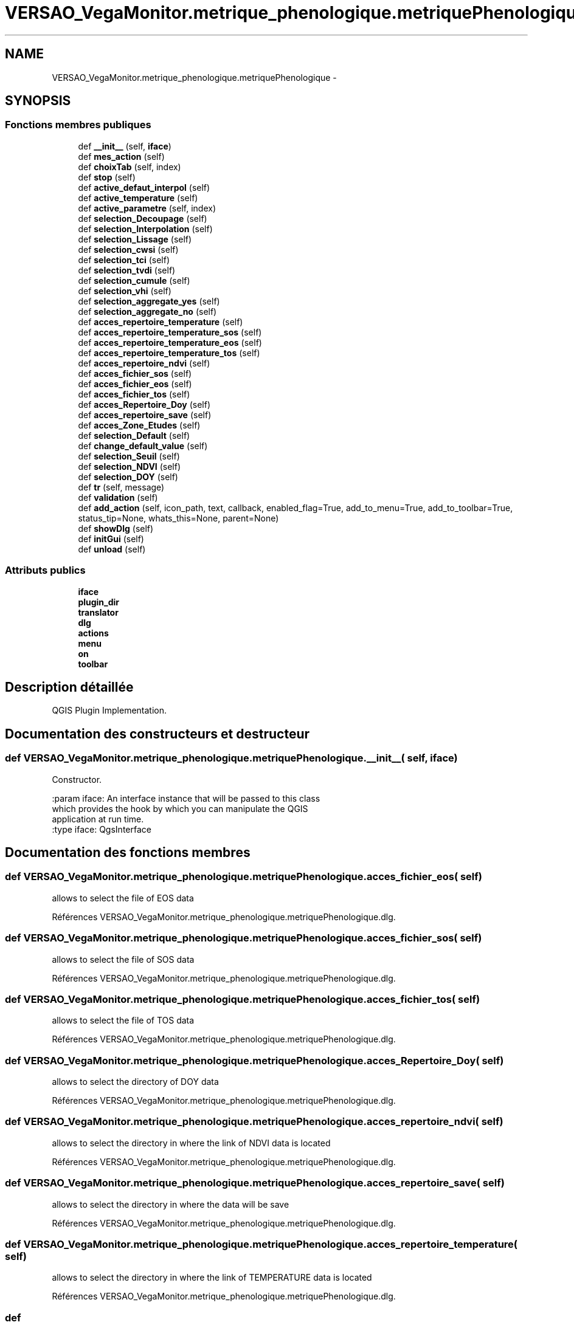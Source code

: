 .TH "VERSAO_VegaMonitor.metrique_phenologique.metriquePhenologique" 3 "Mercredi 3 Août 2016" "VERSAO" \" -*- nroff -*-
.ad l
.nh
.SH NAME
VERSAO_VegaMonitor.metrique_phenologique.metriquePhenologique \- 
.SH SYNOPSIS
.br
.PP
.SS "Fonctions membres publiques"

.in +1c
.ti -1c
.RI "def \fB__init__\fP (self, \fBiface\fP)"
.br
.ti -1c
.RI "def \fBmes_action\fP (self)"
.br
.ti -1c
.RI "def \fBchoixTab\fP (self, index)"
.br
.ti -1c
.RI "def \fBstop\fP (self)"
.br
.ti -1c
.RI "def \fBactive_defaut_interpol\fP (self)"
.br
.ti -1c
.RI "def \fBactive_temperature\fP (self)"
.br
.ti -1c
.RI "def \fBactive_parametre\fP (self, index)"
.br
.ti -1c
.RI "def \fBselection_Decoupage\fP (self)"
.br
.ti -1c
.RI "def \fBselection_Interpolation\fP (self)"
.br
.ti -1c
.RI "def \fBselection_Lissage\fP (self)"
.br
.ti -1c
.RI "def \fBselection_cwsi\fP (self)"
.br
.ti -1c
.RI "def \fBselection_tci\fP (self)"
.br
.ti -1c
.RI "def \fBselection_tvdi\fP (self)"
.br
.ti -1c
.RI "def \fBselection_cumule\fP (self)"
.br
.ti -1c
.RI "def \fBselection_vhi\fP (self)"
.br
.ti -1c
.RI "def \fBselection_aggregate_yes\fP (self)"
.br
.ti -1c
.RI "def \fBselection_aggregate_no\fP (self)"
.br
.ti -1c
.RI "def \fBacces_repertoire_temperature\fP (self)"
.br
.ti -1c
.RI "def \fBacces_repertoire_temperature_sos\fP (self)"
.br
.ti -1c
.RI "def \fBacces_repertoire_temperature_eos\fP (self)"
.br
.ti -1c
.RI "def \fBacces_repertoire_temperature_tos\fP (self)"
.br
.ti -1c
.RI "def \fBacces_repertoire_ndvi\fP (self)"
.br
.ti -1c
.RI "def \fBacces_fichier_sos\fP (self)"
.br
.ti -1c
.RI "def \fBacces_fichier_eos\fP (self)"
.br
.ti -1c
.RI "def \fBacces_fichier_tos\fP (self)"
.br
.ti -1c
.RI "def \fBacces_Repertoire_Doy\fP (self)"
.br
.ti -1c
.RI "def \fBacces_repertoire_save\fP (self)"
.br
.ti -1c
.RI "def \fBacces_Zone_Etudes\fP (self)"
.br
.ti -1c
.RI "def \fBselection_Default\fP (self)"
.br
.ti -1c
.RI "def \fBchange_default_value\fP (self)"
.br
.ti -1c
.RI "def \fBselection_Seuil\fP (self)"
.br
.ti -1c
.RI "def \fBselection_NDVI\fP (self)"
.br
.ti -1c
.RI "def \fBselection_DOY\fP (self)"
.br
.ti -1c
.RI "def \fBtr\fP (self, message)"
.br
.ti -1c
.RI "def \fBvalidation\fP (self)"
.br
.ti -1c
.RI "def \fBadd_action\fP (self, icon_path, text, callback, enabled_flag=True, add_to_menu=True, add_to_toolbar=True, status_tip=None, whats_this=None, parent=None)"
.br
.ti -1c
.RI "def \fBshowDlg\fP (self)"
.br
.ti -1c
.RI "def \fBinitGui\fP (self)"
.br
.ti -1c
.RI "def \fBunload\fP (self)"
.br
.in -1c
.SS "Attributs publics"

.in +1c
.ti -1c
.RI "\fBiface\fP"
.br
.ti -1c
.RI "\fBplugin_dir\fP"
.br
.ti -1c
.RI "\fBtranslator\fP"
.br
.ti -1c
.RI "\fBdlg\fP"
.br
.ti -1c
.RI "\fBactions\fP"
.br
.ti -1c
.RI "\fBmenu\fP"
.br
.ti -1c
.RI "\fBon\fP"
.br
.ti -1c
.RI "\fBtoolbar\fP"
.br
.in -1c
.SH "Description détaillée"
.PP 

.PP
.nf
QGIS Plugin Implementation.
.fi
.PP
 
.SH "Documentation des constructeurs et destructeur"
.PP 
.SS "def VERSAO_VegaMonitor\&.metrique_phenologique\&.metriquePhenologique\&.__init__ ( self,  iface)"

.PP
.nf
Constructor.

:param iface: An interface instance that will be passed to this class
    which provides the hook by which you can manipulate the QGIS
    application at run time.
:type iface: QgsInterface

.fi
.PP
 
.SH "Documentation des fonctions membres"
.PP 
.SS "def VERSAO_VegaMonitor\&.metrique_phenologique\&.metriquePhenologique\&.acces_fichier_eos ( self)"

.PP
.nf
allows to select the file of EOS data    
.fi
.PP
 
.PP
Références VERSAO_VegaMonitor\&.metrique_phenologique\&.metriquePhenologique\&.dlg\&.
.SS "def VERSAO_VegaMonitor\&.metrique_phenologique\&.metriquePhenologique\&.acces_fichier_sos ( self)"

.PP
.nf
allows to select the file of SOS data    
.fi
.PP
 
.PP
Références VERSAO_VegaMonitor\&.metrique_phenologique\&.metriquePhenologique\&.dlg\&.
.SS "def VERSAO_VegaMonitor\&.metrique_phenologique\&.metriquePhenologique\&.acces_fichier_tos ( self)"

.PP
.nf
allows to select the file of TOS data    
.fi
.PP
 
.PP
Références VERSAO_VegaMonitor\&.metrique_phenologique\&.metriquePhenologique\&.dlg\&.
.SS "def VERSAO_VegaMonitor\&.metrique_phenologique\&.metriquePhenologique\&.acces_Repertoire_Doy ( self)"

.PP
.nf
allows to select the directory  of  DOY data   
.fi
.PP
 
.PP
Références VERSAO_VegaMonitor\&.metrique_phenologique\&.metriquePhenologique\&.dlg\&.
.SS "def VERSAO_VegaMonitor\&.metrique_phenologique\&.metriquePhenologique\&.acces_repertoire_ndvi ( self)"

.PP
.nf
allows to select the directory in where  the link of  NDVI data is located    
.fi
.PP
 
.PP
Références VERSAO_VegaMonitor\&.metrique_phenologique\&.metriquePhenologique\&.dlg\&.
.SS "def VERSAO_VegaMonitor\&.metrique_phenologique\&.metriquePhenologique\&.acces_repertoire_save ( self)"

.PP
.nf
allows to select the directory in where  the data will be save   
.fi
.PP
 
.PP
Références VERSAO_VegaMonitor\&.metrique_phenologique\&.metriquePhenologique\&.dlg\&.
.SS "def VERSAO_VegaMonitor\&.metrique_phenologique\&.metriquePhenologique\&.acces_repertoire_temperature ( self)"

.PP
.nf
allows to select the directory in where  the link of  TEMPERATURE data is located    
.fi
.PP
 
.PP
Références VERSAO_VegaMonitor\&.metrique_phenologique\&.metriquePhenologique\&.dlg\&.
.SS "def VERSAO_VegaMonitor\&.metrique_phenologique\&.metriquePhenologique\&.acces_repertoire_temperature_eos ( self)"

.PP
.nf
allows to select the directory in where  the link of  EOS data is located    
.fi
.PP
 
.PP
Références VERSAO_VegaMonitor\&.metrique_phenologique\&.metriquePhenologique\&.dlg\&.
.SS "def VERSAO_VegaMonitor\&.metrique_phenologique\&.metriquePhenologique\&.acces_repertoire_temperature_sos ( self)"

.PP
.nf
allows to select the directory in where  the link of  SOS data is located    
.fi
.PP
 
.PP
Références VERSAO_VegaMonitor\&.metrique_phenologique\&.metriquePhenologique\&.dlg\&.
.SS "def VERSAO_VegaMonitor\&.metrique_phenologique\&.metriquePhenologique\&.acces_repertoire_temperature_tos ( self)"

.PP
.nf
allows to select the directory in where  the link of  TOS data is located    
.fi
.PP
 
.PP
Références VERSAO_VegaMonitor\&.metrique_phenologique\&.metriquePhenologique\&.dlg\&.
.SS "def VERSAO_VegaMonitor\&.metrique_phenologique\&.metriquePhenologique\&.acces_Zone_Etudes ( self)"

.PP
.nf
allows to select the directory  of  ROI data   
.fi
.PP
 
.PP
Références VERSAO_VegaMonitor\&.metrique_phenologique\&.metriquePhenologique\&.dlg\&.
.SS "def VERSAO_VegaMonitor\&.metrique_phenologique\&.metriquePhenologique\&.active_defaut_interpol ( self)"

.SS "def VERSAO_VegaMonitor\&.metrique_phenologique\&.metriquePhenologique\&.active_parametre ( self,  index)"

.PP
.nf
Manages   filters  parameters

.fi
.PP
 
.SS "def VERSAO_VegaMonitor\&.metrique_phenologique\&.metriquePhenologique\&.active_temperature ( self)"

.PP
.nf
Manages parameters of temperature  

.fi
.PP
 
.SS "def VERSAO_VegaMonitor\&.metrique_phenologique\&.metriquePhenologique\&.add_action ( self,  icon_path,  text,  callback,  enabled_flag = \fCTrue\fP,  add_to_menu = \fCTrue\fP,  add_to_toolbar = \fCTrue\fP,  status_tip = \fCNone\fP,  whats_this = \fCNone\fP,  parent = \fCNone\fP)"

.PP
.nf
Add a toolbar icon to the toolbar.

:param icon_path: Path to the icon for this action. Can be a resource
    path (e.g. ':/plugins/foo/bar.png') or a normal file system path.
:type icon_path: str

:param text: Text that should be shown in menu items for this action.
:type text: str

:param callback: Function to be called when the action is triggered.
:type callback: function

:param enabled_flag: A flag indicating if the action should be enabled
    by default. Defaults to True.
:type enabled_flag: bool

:param add_to_menu: Flag indicating whether the action should also
    be added to the menu. Defaults to True.
:type add_to_menu: bool

:param add_to_toolbar: Flag indicating whether the action should also
    be added to the toolbar. Defaults to True.
:type add_to_toolbar: bool

:param status_tip: Optional text to show in a popup when mouse pointer
    hovers over the action.
:type status_tip: str

:param parent: Parent widget for the new action. Defaults None.
:type parent: QWidget

:param whats_this: Optional text to show in the status bar when the
    mouse pointer hovers over the action.

:returns: The action that was created. Note that the action is also
    added to self.actions list.
:rtype: QAction

.fi
.PP
 
.PP
Références VERSAO_VegaMonitor\&.metrique_phenologique\&.metriquePhenologique\&.menu\&.
.SS "def VERSAO_VegaMonitor\&.metrique_phenologique\&.metriquePhenologique\&.change_default_value ( self)"

.SS "def VERSAO_VegaMonitor\&.metrique_phenologique\&.metriquePhenologique\&.choixTab ( self,  index)"

.PP
.nf
Allows to manage the different options already chosen by the user or the default settings      

.fi
.PP
 
.PP
Références VERSAO_VegaMonitor\&.metrique_phenologique\&.metriquePhenologique\&.selection_cumule(), VERSAO_VegaMonitor\&.metrique_phenologique\&.metriquePhenologique\&.selection_cwsi(), VERSAO_VegaMonitor\&.metrique_phenologique\&.metriquePhenologique\&.selection_Decoupage(), VERSAO_VegaMonitor\&.metrique_phenologique\&.metriquePhenologique\&.selection_Interpolation(), VERSAO_VegaMonitor\&.metrique_phenologique\&.metriquePhenologique\&.selection_Lissage(), VERSAO_VegaMonitor\&.metrique_phenologique\&.metriquePhenologique\&.selection_tci(), VERSAO_VegaMonitor\&.metrique_phenologique\&.metriquePhenologique\&.selection_tvdi(), et VERSAO_VegaMonitor\&.metrique_phenologique\&.metriquePhenologique\&.selection_vhi()\&.
.SS "def VERSAO_VegaMonitor\&.metrique_phenologique\&.metriquePhenologique\&.initGui ( self)"

.PP
.nf
Create the menu entries and toolbar icons inside the QGIS GUI.
.fi
.PP
 
.PP
Références VERSAO_VegaMonitor\&.metrique_phenologique\&.metriquePhenologique\&.add_action(), VERSAO_VegaMonitor\&.metrique_phenologique\&.metriquePhenologique\&.showDlg(), et VERSAO_VegaMonitor\&.metrique_phenologique\&.metriquePhenologique\&.tr()\&.
.SS "def VERSAO_VegaMonitor\&.metrique_phenologique\&.metriquePhenologique\&.mes_action ( self)"

.PP
.nf
Manages interactions between user and interface.
.fi
.PP
 
.PP
Références VERSAO_VegaMonitor\&.metrique_phenologique\&.metriquePhenologique\&.acces_fichier_eos(), VERSAO_VegaMonitor\&.metrique_phenologique\&.metriquePhenologique\&.acces_fichier_sos(), VERSAO_VegaMonitor\&.metrique_phenologique\&.metriquePhenologique\&.acces_fichier_tos(), VERSAO_VegaMonitor\&.metrique_phenologique\&.metriquePhenologique\&.acces_Repertoire_Doy(), VERSAO_VegaMonitor\&.metrique_phenologique\&.metriquePhenologique\&.acces_repertoire_ndvi(), VERSAO_VegaMonitor\&.metrique_phenologique\&.metriquePhenologique\&.acces_repertoire_save(), VERSAO_VegaMonitor\&.metrique_phenologique\&.metriquePhenologique\&.acces_repertoire_temperature(), VERSAO_VegaMonitor\&.metrique_phenologique\&.metriquePhenologique\&.acces_Zone_Etudes(), VERSAO_VegaMonitor\&.metrique_phenologique\&.metriquePhenologique\&.active_defaut_interpol(), VERSAO_VegaMonitor\&.metrique_phenologique\&.metriquePhenologique\&.active_parametre(), VERSAO_VegaMonitor\&.metrique_phenologique\&.metriquePhenologique\&.active_temperature(), VERSAO_VegaMonitor\&.metrique_phenologique\&.metriquePhenologique\&.change_default_value(), VERSAO_VegaMonitor\&.metrique_phenologique\&.metriquePhenologique\&.choixTab(), VERSAO_VegaMonitor\&.metrique_phenologique\&.metriquePhenologique\&.selection_aggregate_no(), VERSAO_VegaMonitor\&.metrique_phenologique\&.metriquePhenologique\&.selection_aggregate_yes(), VERSAO_VegaMonitor\&.metrique_phenologique\&.metriquePhenologique\&.selection_cumule(), VERSAO_VegaMonitor\&.metrique_phenologique\&.metriquePhenologique\&.selection_cwsi(), VERSAO_VegaMonitor\&.metrique_phenologique\&.metriquePhenologique\&.selection_Decoupage(), VERSAO_VegaMonitor\&.metrique_phenologique\&.metriquePhenologique\&.selection_Default(), VERSAO_VegaMonitor\&.metrique_phenologique\&.metriquePhenologique\&.selection_Interpolation(), VERSAO_VegaMonitor\&.metrique_phenologique\&.metriquePhenologique\&.selection_Lissage(), VERSAO_VegaMonitor\&.metrique_phenologique\&.metriquePhenologique\&.selection_Seuil(), VERSAO_VegaMonitor\&.metrique_phenologique\&.metriquePhenologique\&.selection_tci(), VERSAO_VegaMonitor\&.metrique_phenologique\&.metriquePhenologique\&.selection_tvdi(), VERSAO_VegaMonitor\&.metrique_phenologique\&.metriquePhenologique\&.selection_vhi(), VERSAO_VegaMonitor\&.metrique_phenologique\&.metriquePhenologique\&.stop(), VERSAO_VegaMonitor\&.class_pretraitement\&.Pretraitement\&.stop(), VERSAO_VegaMonitor\&.class_pretraitement\&.detection_phenologique\&.stop(), VERSAO_VegaMonitor\&.class_pretraitement\&.CalculIndicateur\&.stop(), et VERSAO_VegaMonitor\&.metrique_phenologique\&.metriquePhenologique\&.validation()\&.
.SS "def VERSAO_VegaMonitor\&.metrique_phenologique\&.metriquePhenologique\&.selection_aggregate_no ( self)"

.PP
.nf
manages the aggregation parameters if it is not checks

.fi
.PP
 
.SS "def VERSAO_VegaMonitor\&.metrique_phenologique\&.metriquePhenologique\&.selection_aggregate_yes ( self)"

.PP
.nf
manages the aggregation parameters if it is checks

.fi
.PP
 
.SS "def VERSAO_VegaMonitor\&.metrique_phenologique\&.metriquePhenologique\&.selection_cumule ( self)"

.PP
.nf
manages the cumul parameters

.fi
.PP
 
.SS "def VERSAO_VegaMonitor\&.metrique_phenologique\&.metriquePhenologique\&.selection_cwsi ( self)"

.PP
.nf
manages the cwsi parameters

.fi
.PP
 
.SS "def VERSAO_VegaMonitor\&.metrique_phenologique\&.metriquePhenologique\&.selection_Decoupage ( self)"

.PP
.nf
manages the cutting parameters

.fi
.PP
 
.SS "def VERSAO_VegaMonitor\&.metrique_phenologique\&.metriquePhenologique\&.selection_Default ( self)"

.PP
.nf
avoids the user to change the threshold by locking        

.fi
.PP
 
.SS "def VERSAO_VegaMonitor\&.metrique_phenologique\&.metriquePhenologique\&.selection_DOY ( self)"

.PP
.nf
unlocks the DOY       

.fi
.PP
 
.SS "def VERSAO_VegaMonitor\&.metrique_phenologique\&.metriquePhenologique\&.selection_Interpolation ( self)"

.PP
.nf
manages the interpolation parameters

.fi
.PP
 
.SS "def VERSAO_VegaMonitor\&.metrique_phenologique\&.metriquePhenologique\&.selection_Lissage ( self)"

.PP
.nf
manages the smoothing options

.fi
.PP
 
.SS "def VERSAO_VegaMonitor\&.metrique_phenologique\&.metriquePhenologique\&.selection_NDVI ( self)"

.PP
.nf
locks the DOY       

.fi
.PP
 
.SS "def VERSAO_VegaMonitor\&.metrique_phenologique\&.metriquePhenologique\&.selection_Seuil ( self)"

.PP
.nf
alloiws the user to change the threshold        

.fi
.PP
 
.SS "def VERSAO_VegaMonitor\&.metrique_phenologique\&.metriquePhenologique\&.selection_tci ( self)"

.PP
.nf
manages the tci parameters

.fi
.PP
 
.SS "def VERSAO_VegaMonitor\&.metrique_phenologique\&.metriquePhenologique\&.selection_tvdi ( self)"

.PP
.nf
manages the tvdi parameters

.fi
.PP
 
.SS "def VERSAO_VegaMonitor\&.metrique_phenologique\&.metriquePhenologique\&.selection_vhi ( self)"

.PP
.nf
manages the vhi parameters

.fi
.PP
 
.SS "def VERSAO_VegaMonitor\&.metrique_phenologique\&.metriquePhenologique\&.showDlg ( self)"

.PP
Références VERSAO_VegaMonitor\&.metrique_phenologique\&.metriquePhenologique\&.dlg, VERSAO_VegaMonitor\&.metrique_phenologique\&.metriquePhenologique\&.mes_action(), VERSAO_VegaMonitor\&.metrique_phenologique\&.metriquePhenologique\&.stop(), VERSAO_VegaMonitor\&.class_pretraitement\&.Pretraitement\&.stop(), VERSAO_VegaMonitor\&.class_pretraitement\&.detection_phenologique\&.stop(), et VERSAO_VegaMonitor\&.class_pretraitement\&.CalculIndicateur\&.stop()\&.
.SS "def VERSAO_VegaMonitor\&.metrique_phenologique\&.metriquePhenologique\&.stop ( self)"

.PP
Références VERSAO_VegaMonitor\&.metrique_phenologique\&.metriquePhenologique\&.on, VERSAO_VegaMonitor\&.class_pretraitement\&.Pretraitement\&.on, VERSAO_VegaMonitor\&.class_pretraitement\&.detection_phenologique\&.on, et VERSAO_VegaMonitor\&.class_pretraitement\&.CalculIndicateur\&.on\&.
.SS "def VERSAO_VegaMonitor\&.metrique_phenologique\&.metriquePhenologique\&.tr ( self,  message)"

.PP
.nf
Get the translation for a string using Qt translation API.

We implement this ourselves since we do not inherit QObject.

:param message: String for translation.
:type message: str, QString

:returns: Translated version of message.
:rtype: QString

.fi
.PP
 
.SS "def VERSAO_VegaMonitor\&.metrique_phenologique\&.metriquePhenologique\&.unload ( self)"

.PP
.nf
Removes the plugin menu item and icon from QGIS GUI.
.fi
.PP
 
.PP
Références VERSAO_VegaMonitor\&.metrique_phenologique\&.metriquePhenologique\&.actions, VERSAO_VegaMonitor\&.metrique_phenologique\&.metriquePhenologique\&.toolbar, et VERSAO_VegaMonitor\&.metrique_phenologique\&.metriquePhenologique\&.tr()\&.
.SS "def VERSAO_VegaMonitor\&.metrique_phenologique\&.metriquePhenologique\&.validation ( self)"

.PP
.nf
cette fonction permet de determiner l'action à réaliser quand on clique sur 
Valider
.fi
.PP
 
.PP
Références VERSAO_VegaMonitor\&.metrique_phenologique\&.metriquePhenologique\&.add_action(), VERSAO_VegaMonitor\&.metrique_phenologique\&.metriquePhenologique\&.dlg, VERSAO_VegaMonitor\&.metrique_phenologique\&.metriquePhenologique\&.iface, et VERSAO_VegaMonitor\&.metrique_phenologique\&.metriquePhenologique\&.showDlg()\&.
.SH "Documentation des données membres"
.PP 
.SS "VERSAO_VegaMonitor\&.metrique_phenologique\&.metriquePhenologique\&.actions"

.SS "VERSAO_VegaMonitor\&.metrique_phenologique\&.metriquePhenologique\&.dlg"

.SS "VERSAO_VegaMonitor\&.metrique_phenologique\&.metriquePhenologique\&.iface"

.SS "VERSAO_VegaMonitor\&.metrique_phenologique\&.metriquePhenologique\&.menu"

.SS "VERSAO_VegaMonitor\&.metrique_phenologique\&.metriquePhenologique\&.on"

.SS "VERSAO_VegaMonitor\&.metrique_phenologique\&.metriquePhenologique\&.plugin_dir"

.SS "VERSAO_VegaMonitor\&.metrique_phenologique\&.metriquePhenologique\&.toolbar"

.SS "VERSAO_VegaMonitor\&.metrique_phenologique\&.metriquePhenologique\&.translator"


.SH "Auteur"
.PP 
Généré automatiquement par Doxygen pour VERSAO à partir du code source\&.
